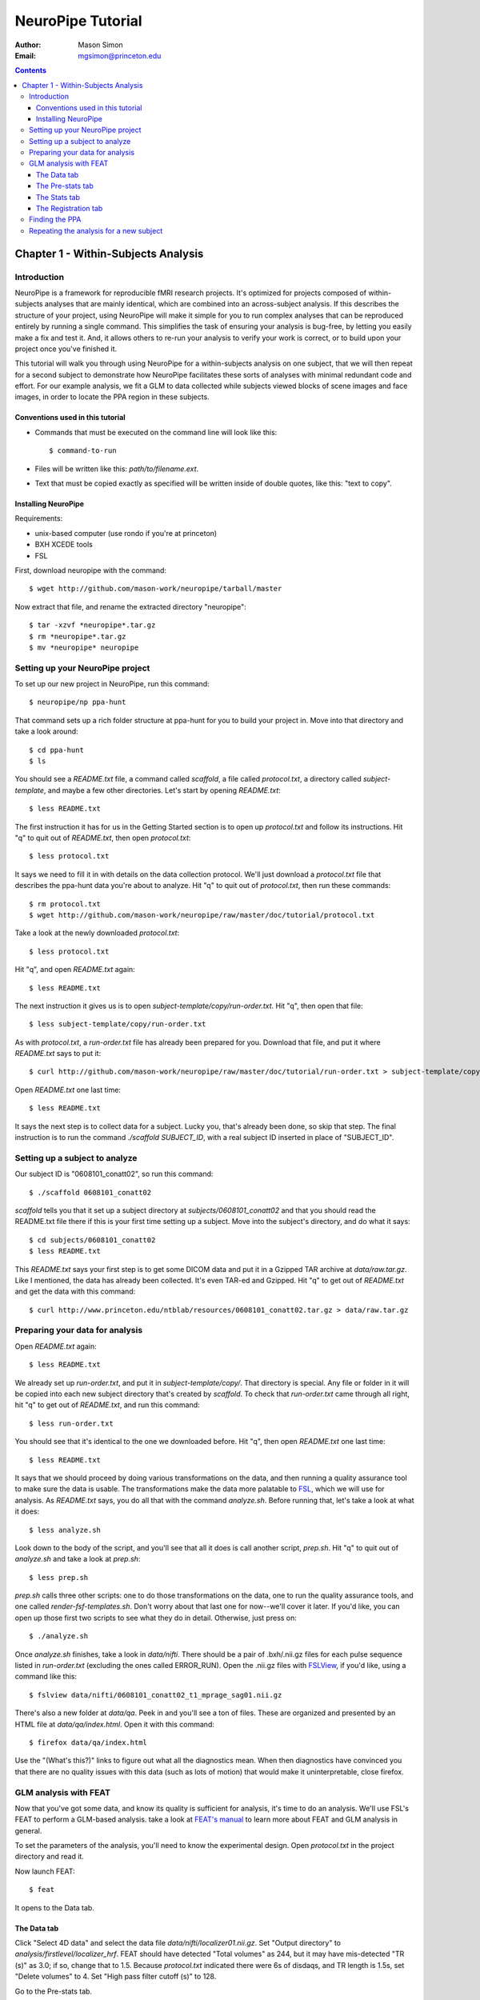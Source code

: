 ==================
NeuroPipe Tutorial
==================



:author: Mason Simon
:Email: mgsimon@princeton.edu



.. contents::



------------------------------------
Chapter 1 - Within-Subjects Analysis
------------------------------------


Introduction
============

NeuroPipe is a framework for reproducible fMRI research projects. It's optimized for projects composed of within-subjects analyses that are mainly identical, which are combined into an across-subject analysis. If this describes the structure of your project, using NeuroPipe will make it simple for you to run complex analyses that can be reproduced entirely by running a single command. This simplifies the task of ensuring your analysis is bug-free, by letting you easily make a fix and test it. And, it allows others to re-run your analysis to verify your work is correct, or to build upon your project once you've finished it.

This tutorial will walk you through using NeuroPipe for a within-subjects analysis on one subject, that we will then repeat for a second subject to demonstrate how NeuroPipe facilitates these sorts of analyses with minimal redundant code and effort. For our example analysis, we fit a GLM to data collected while subjects viewed blocks of scene images and face images, in order to locate the PPA region in these subjects.


Conventions used in this tutorial
---------------------------------

- Commands that must be executed on the command line will look like this::

  $ command-to-run

- Files will be written like this: *path/to/filename.ext*.
- Text that must be copied exactly as specified will be written inside of double quotes, like this: "text to copy".



Installing NeuroPipe
--------------------

Requirements:

- unix-based computer (use rondo if you're at princeton)
- BXH XCEDE tools
- FSL


First, download neuropipe with the command::

  $ wget http://github.com/mason-work/neuropipe/tarball/master

Now extract that file, and rename the extracted directory "neuropipe"::

  $ tar -xzvf *neuropipe*.tar.gz
  $ rm *neuropipe*.tar.gz
  $ mv *neuropipe* neuropipe



Setting up your NeuroPipe project
=================================

To set up our new project in NeuroPipe, run this command::

  $ neuropipe/np ppa-hunt

That command sets up a rich folder structure at ppa-hunt for you to build your project in. Move into that directory and take a look around::

  $ cd ppa-hunt
  $ ls

You should see a *README.txt* file, a command called *scaffold*, a file called *protocol.txt*, a directory called *subject-template*, and maybe a few other directories. Let's start by opening *README.txt*::

  $ less README.txt

The first instruction it has for us in the Getting Started section is to open up *protocol.txt* and follow its instructions. Hit "q" to quit out of *README.txt*, then open *protocol.txt*::

  $ less protocol.txt

It says we need to fill it in with details on the data collection protocol. We'll just download a *protocol.txt* file that describes the ppa-hunt data you're about to analyze. Hit "q" to quit out of *protocol.txt*, then run these commands::

  $ rm protocol.txt
  $ wget http://github.com/mason-work/neuropipe/raw/master/doc/tutorial/protocol.txt

Take a look at the newly downloaded *protocol.txt*::

  $ less protocol.txt

Hit "q", and open *README.txt* again::

  $ less README.txt

The next instruction it gives us is to open *subject-template/copy/run-order.txt*. Hit "q", then open that file::

  $ less subject-template/copy/run-order.txt

As with *protocol.txt*, a *run-order.txt* file has already been prepared for you. Download that file, and put it where *README.txt* says to put it::

  $ curl http://github.com/mason-work/neuropipe/raw/master/doc/tutorial/run-order.txt > subject-template/copy/run-order.txt

Open *README.txt* one last time::

  $ less README.txt

It says the next step is to collect data for a subject. Lucky you, that's already been done, so skip that step. The final instruction is to run the command *./scaffold SUBJECT_ID*, with a real subject ID inserted in place of "SUBJECT_ID".


Setting up a subject to analyze
===============================

Our subject ID is "0608101_conatt02", so run this command::

  $ ./scaffold 0608101_conatt02

*scaffold* tells you that it set up a subject directory at *subjects/0608101_conatt02* and that you should read the README.txt file there if this is your first time setting up a subject. Move into the subject's directory, and do what it says::

  $ cd subjects/0608101_conatt02
  $ less README.txt

This *README.txt* says your first step is to get some DICOM data and put it in a Gzipped TAR archive at *data/raw.tar.gz*. Like I mentioned, the data has already been collected. It's even TAR-ed and Gzipped. Hit "q" to get out of *README.txt* and get the data with this command::

  $ curl http://www.princeton.edu/ntblab/resources/0608101_conatt02.tar.gz > data/raw.tar.gz


Preparing your data for analysis
================================

Open *README.txt* again::

  $ less README.txt

We already set up *run-order.txt*, and put it in *subject-template/copy/*. That directory is special. Any file or folder in it will be copied into each new subject directory that's created by *scaffold*. To check that *run-order.txt* came through all right, hit "q" to get out of *README.txt*, and run this command::

  $ less run-order.txt

You should see that it's identical to the one we downloaded before. Hit "q", then open *README.txt* one last time::

  $ less README.txt

It says that we should proceed by doing various transformations on the data, and then running a quality assurance tool to make sure the data is usable. The transformations make the data more palatable to FSL_, which we will use for analysis. As *README.txt* says, you do all that with the command *analyze.sh*. Before running that, let's take a look at what it does::

  $ less analyze.sh

.. _FSL: http://www.fmrib.ox.ac.uk/fsl/

Look down to the body of the script, and you'll see that all it does is call another script, *prep.sh*. Hit "q" to quit out of *analyze.sh* and take a look at *prep.sh*::

  $ less prep.sh

*prep.sh* calls three other scripts: one to do those transformations on the data, one to run the quality assurance tools, and one called *render-fsf-templates.sh*. Don't worry about that last one for now--we'll cover it later. If you'd like, you can open up those first two scripts to see what they do in detail. Otherwise, just press on::

  $ ./analyze.sh

Once *analyze.sh* finishes, take a look in *data/nifti*. There should be a pair of .bxh/.nii.gz files for each pulse sequence listed in *run-order.txt* (excluding the ones called ERROR_RUN). Open the .nii.gz files with FSLView_, if you'd like, using a command like this::

  $ fslview data/nifti/0608101_conatt02_t1_mprage_sag01.nii.gz

.. _FSLView: http://www.fmrib.ox.ac.uk/fsl/fslview/index.html

There's also a new folder at *data/qa*. Peek in and you'll see a ton of files. These are organized and presented by an HTML file at *data/qa/index.html*. Open it with this command::

  $ firefox data/qa/index.html

Use the "(What's this?)" links to figure out what all the diagnostics mean. When then diagnostics have convinced you that there are no quality issues with this data (such as lots of motion) that would make it uninterpretable, close firefox.



GLM analysis with FEAT
======================

Now that you've got some data, and know its quality is sufficient for analysis, it's time to do an analysis. We'll use FSL's FEAT to perform a GLM-based analysis. take a look at `FEAT's manual`_ to learn more about FEAT and GLM analysis in general.

.. _FEAT's manual: http://www.fmrib.ox.ac.uk/fsl/feat5/index.html

To set the parameters of the analysis, you'll need to know the experimental design. Open *protocol.txt* in the project directory and read it.

Now launch FEAT::

  $ feat

It opens to the Data tab. 


The Data tab
------------

Click "Select 4D data" and select the data file *data/nifti/localizer01.nii.gz*. Set "Output directory" to *analysis/firstlevel/localizer_hrf*. FEAT should have detected "Total volumes" as 244, but it may have mis-detected "TR (s)" as 3.0; if so, change that to 1.5. Because *protocol.txt* indicated there were 6s of disdaqs, and TR length is 1.5s, set "Delete volumes" to 4. Set "High pass filter cutoff (s)" to 128.

.. image:: http://github.com/mason-work/neuropipe/raw/master/doc/tutorial/feat-data.png

Go to the Pre-stats tab.


The Pre-stats tab
-----------------

Change "Slice timing correction" to "Interleaved (0,2,4 ...". Leave the rest of the settings at their defaults.

.. image:: http://github.com/mason-work/neuropipe/raw/master/doc/tutorial/feat-pre-stats.png

Go to the Stats tab.


The Stats tab
-------------

Check "Add motion parameters to model". Now we must use the description of the experimental design from *protocol.txt* to set up regressors for our GLM. *protocol.txt* tells us that blocks consisted of 12 trials, each 1.5s long, with 12s rest between blocks, and 6s rest at the start to let the scanner settle down. That 6s at the start was taken care of in the Data tab, so we have a design that looks like Scene, rest, Face, rest, Scene, rest, ...

Click the "Model setup wizard" button. It has an option for "rArBrArB...", which isn't quite what we want, but close. Click that button, and set the rest period to 12s, A period to 18s (12 trials * 1.5s each), and B period to 18s. Click "Process" and close the graph that shows up. Now click "Full model setup", so we can eliminate that extra 12s rest at the start that the Model setup wizard gave us.

First, set EV name to "scene". FSL calls regressors EV's, short for Explanatory Variables. The wizard set the regressor shape to Square, which is right. Skip is 0. Off period is 42s, because after the wave is on, there are 12s of rest, then 18s for the other wave to go on (other block type), then another 12s of rest. "On period" is 18s, like we set it to be. Hover over the "Phase" text, and FEAT will explain that the wave starts with a full off period (42s in our case), and "Phase" can be used to adjust this; FEAT set it to 30s so that there was a 12s rest period before this wave comes on, but we don't want that, so set Phase to 42 to eliminate the off period at the start. Leave "Stop after" at -1, so the wave continues as long as necessary. because we don't believe the fMRI signal will actually look like a square wave, we convolve it with a function that's intended to model the hemodynamic response; change Convolution to Double-Gamma HRF. Now we must set up the face regressor. Click tab 2.

.. image:: http://github.com/mason-work/neuropipe/raw/master/doc/tutorial/feat-stats-ev1.png

Change EV name to "face". Look at the Phase setting. FEAT set it to 0, which means that there will be a full 42s of rest before this wave gets going. But, because we have no rest at the start, there will only be 18s for the scene wave + 12s rest = 30s before we want the face wave to start. So adjust Phase to be 12. Change Convolution to Double-Gamma HRF, like we did for the scene regressor.

.. image:: http://github.com/mason-work/neuropipe/raw/master/doc/tutorial/feat-stats-ev2.png

Now go to the Contrasts & F-tests tab. We don't care to run any F-tests, so decrease "F-tests" from 1 to 0. FEAT already has the contrasts set up that we'd want, they're just named differently than we want. In each of the Title fields, replace "A" with "scene" and "B" with "face".

.. image:: http://github.com/mason-work/neuropipe/raw/master/doc/tutorial/feat-stats-contrasts-and-f-tests.png

Close that window, and FEAT should show you a graph of your model. If it doesn't look like the one below, make sure you followed the instructions correctly.

.. image:: http://github.com/mason-work/neuropipe/raw/master/doc/tutorial/feat-model-graph.png

Go to the Registration tab.


The Registration tab
--------------------

It should already have a "Standard space" image selected; leave it with the default, but change the drop-down menu from Normal search to No search. Check "Initial structural image", and select the file *subjects/0608101_conatt02/data/nifti/0608101_conatt02_t1_flash01.nii.gz*. Check "Main structural image", and select the file *subjects/0608101_conatt02/data/nifti/0608101_conatt02_t1_mprage_sag01.nii.gz*.

.. image:: http://github.com/mason-work/neuropipe/raw/master/doc/tutorial/feat-registration.png

That's it! Hit Go. A webpage should open in your browser showing FEAT's progress. Once it's done, this webpage provides a useful summary of the analysis you just ran with FEAT. Later, we'll make a webpage for this subject to gather information like this FEAT report, the QA results, and plots summarizing this subject's data. But for now, let's continue with the hunt for the PPA.


Finding the PPA
===============

Launch FSLView::

  $ fslview

Click File>Open... and select *analysis/firstlevel/localizer_hrf.feat/mean_func.nii.gz*. Click File>Add... *analysis/firstlevel/localizer_hrf.feat/stats/zstat3.nii.gz*. *zstat3.nii.gz* is an image of z-statistics for the scene>face contrast being different from 0, so high intensity values in a voxel indicate that the scene regressor caught much more of the variance in fMRI signal at that voxel than the face regressor. To find the PPA, we'll look for regions with really high values in *zstat3.nii.gz*. Set the Min threshold at the top of FSLView to something like 8, then click around in the brain to see what regions had contrast z-stats at that threshold or above. See if you can find a pair of bilateral regions with zstat's at a high threshold, around the middle of the brain; that'll be the PPA.


Repeating the analysis for a new subject
========================================

Now let's perform this analysis on a new subject. FEAT records all of the parameters of analyses you run with it in a file called *design.fsf* in its output directory. Our approach will be to take that file, replace any subject-specific settings with placeholders, and then for each new subject, substitute in appropriate values for the placeholders. Start by copying the *design.fsf* file for the analysis we just ran to a more central location::

  $ mv analysis/firstlevel/localizer_hrf.feat/design.fsf fsf/localizer_hrf.fsf

Now, open *fsf/localizer_hrf.fsf* in your favorite text editor. If you don't have a favorite, try this::

  $ nedit fsf/localizer_hrf.fsf

Make the following replacements:
 
  #. on the line starting with "set fmri(outputdir)", replace all of the text inside the quotes with "<?= $OUTPUT_DIR ?>"
  #. on the line starting with "set fmri(regstandard) ", replace all of the text inside the quotes with "<?= $STANDARD_BRAIN ?>"
  #. on the line starting with "set feat_files(1)", replace all of the text inside the quotes with "<?= $DATA_FILE_PREFIX ?>"
  #. on the line starting with "set initial_highres_files(1) ", replace all of the text inside the quotes with "<?= $INITIAL_HIGHRES_FILE ?>"
  #. on the line starting with "set highres_files(1)", replace all of the text inside the quotes with "<?= $HIGHRES_FILE ?>"

Save that file as *fsfs/localizer_hrf.fsf.template*. To make it available in new subject directories, do this::

  $ cp fsf/localizer_hrf.fsf.template ../../subject-template/copy/fsf/

Now we have a template. To use it, we'll need a script that fills it in appropriately for each subject. This filling-in process is called rendering, and a script that does most of the work for you has already been provided at *scripts/render-fsf-templates.sh*. Open that in your text editor::

  $ nedit scripts/render-fsf-templates.sh

It has a function called render_firstlevel. we'll use that to render the localizer template we just made. Add these lines to the end of the file::

  render_firstlevel $FSF_DIR/localizer_hrf.fsf.template \
                    $FIRSTLEVEL_DIR/localizer_hrf.feat \
                    $FSL_DIR/data/standard/MNI152_T1_2mm_brain \
                    $NIFTI_DIR/${SUBJ}_localizer01 \
                    $NIFTI_DIR/${SUBJ}_t1_flash01.nii.gz \
                    $NIFTI_DIR/${SUBJ}_t1_mprage_sag01.nii.gz \
                    > $FSF_DIR/localizer_hrf.fsf           
                  
*prep.sh* already calls this *render-fsf-templates.sh* script, so the only thing left to do is to automatically run *feat* on the rendered fsf file. Make a new script called *hrf.sh*, and fill it with these lines::

  #!/bin/bash
  source globals.sh
  feat $FSF_DIR/localizer_hrf.fsf

The command *feat* runs FEAT, without the graphical interface.

To make this script available in new subject directories, do this::

  $ cp hrf.sh ../../subject-template/link/

The *subject-template/link* directory holds files that should be identical in each subject's directory. Any file in that directory will be linked into each new subject's directory, which means that when any one of the linked files is changed in one subject's directory (or in *subject-template/link*), the change is immediately reflected in all the other links to that file.

Open *analyze.sh* in your text editor::

  $ nedit analyze.sh

After the line that runs *prep.sh*, add this line::
  
  bash hrf.sh

*analyze.sh* is linked to *subject-template/link/analyze.sh*, so the change you just made to it will be present in all other subject directories, as well as any changes you make to it in the future. Let's test this all out on a new subject. Assuming you're in subjects/0608101_conatt02, run these commands::

  $ cd ../../
  $ ./scaffold 0608102_conatt02.
  $ cd 0608102_conatt02
  $ curl http://www.princeton.edu/ntblab/resources/0608102_conatt02.tar.gz > data/raw.tar.gz
  $ ./analyze.sh

FEAT should now be churning away on the new data.
